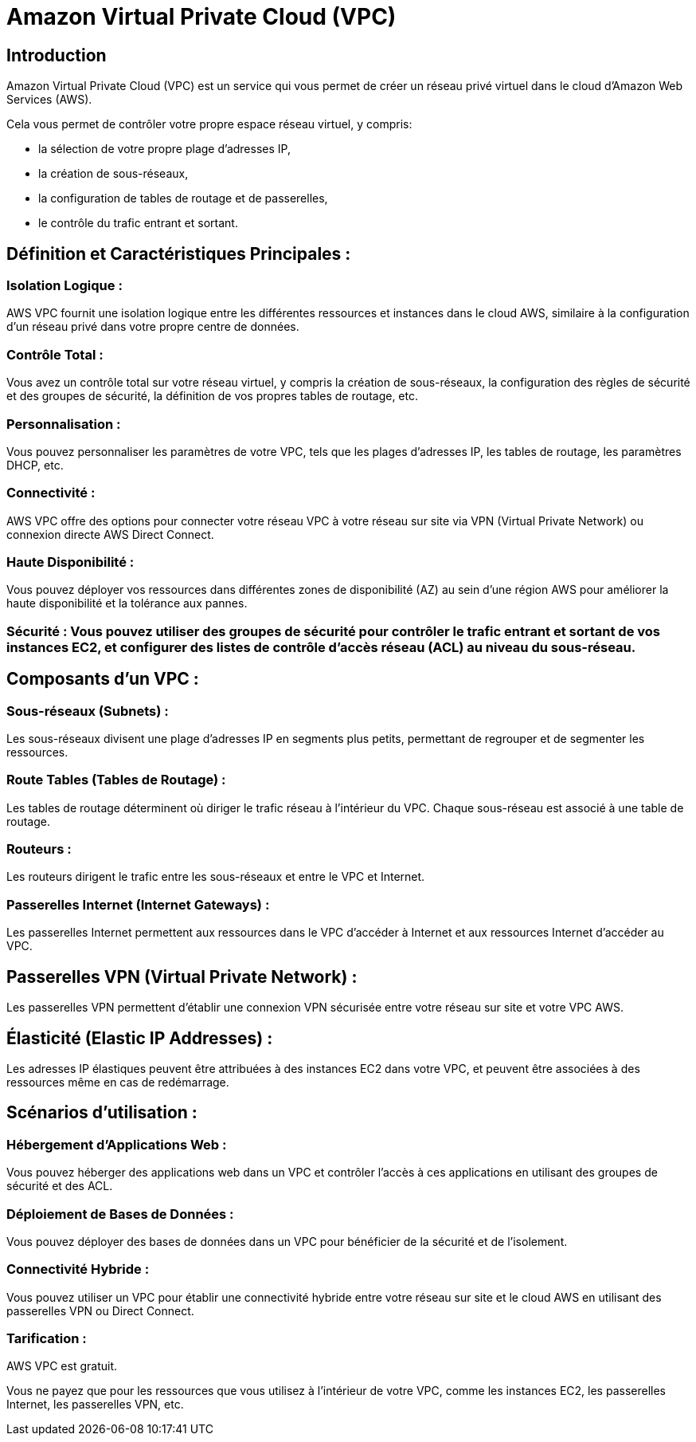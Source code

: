 = Amazon Virtual Private Cloud (VPC) 

== Introduction 


Amazon Virtual Private Cloud (VPC) est un service qui vous permet de créer un réseau privé virtuel dans le cloud d'Amazon Web Services (AWS). 

Cela vous permet de contrôler votre propre espace réseau virtuel, y compris:
[%step]
* la sélection de votre propre plage d'adresses IP, 
* la création de sous-réseaux, 
* la configuration de tables de routage et de passerelles,
* le contrôle du trafic entrant et sortant. 


== Définition et Caractéristiques Principales :

=== Isolation Logique : 

AWS VPC fournit une isolation logique entre les différentes ressources et instances dans le cloud AWS, similaire à la configuration d'un réseau privé dans votre propre centre de données.


=== Contrôle Total : 

Vous avez un contrôle total sur votre réseau virtuel, y compris la création de sous-réseaux, la configuration des règles de sécurité et des groupes de sécurité, la définition de vos propres tables de routage, etc.


=== Personnalisation : 

Vous pouvez personnaliser les paramètres de votre VPC, tels que les plages d'adresses IP, les tables de routage, les paramètres DHCP, etc.


=== Connectivité : 

AWS VPC offre des options pour connecter votre réseau VPC à votre réseau sur site via VPN (Virtual Private Network) ou connexion directe AWS Direct Connect.

=== Haute Disponibilité : 

Vous pouvez déployer vos ressources dans différentes zones de disponibilité (AZ) au sein d'une région AWS pour améliorer la haute disponibilité et la tolérance aux pannes.


=== Sécurité : Vous pouvez utiliser des groupes de sécurité pour contrôler le trafic entrant et sortant de vos instances EC2, et configurer des listes de contrôle d'accès réseau (ACL) au niveau du sous-réseau.


== Composants d'un VPC :

=== Sous-réseaux (Subnets) : 

Les sous-réseaux divisent une plage d'adresses IP en segments plus petits, permettant de regrouper et de segmenter les ressources.


=== Route Tables (Tables de Routage) : 

Les tables de routage déterminent où diriger le trafic réseau à l'intérieur du VPC. Chaque sous-réseau est associé à une table de routage.

=== Routeurs : 

Les routeurs dirigent le trafic entre les sous-réseaux et entre le VPC et Internet.

=== Passerelles Internet (Internet Gateways) : 

Les passerelles Internet permettent aux ressources dans le VPC d'accéder à Internet et aux ressources Internet d'accéder au VPC.

== Passerelles VPN (Virtual Private Network) : 

Les passerelles VPN permettent d'établir une connexion VPN sécurisée entre votre réseau sur site et votre VPC AWS.

== Élasticité (Elastic IP Addresses) : 

Les adresses IP élastiques peuvent être attribuées à des instances EC2 dans votre VPC, et peuvent être associées à des ressources même en cas de redémarrage.


== Scénarios d'utilisation :

=== Hébergement d'Applications Web : 

Vous pouvez héberger des applications web dans un VPC et contrôler l'accès à ces applications en utilisant des groupes de sécurité et des ACL.


=== Déploiement de Bases de Données : 

Vous pouvez déployer des bases de données dans un VPC pour bénéficier de la sécurité et de l'isolement.

=== Connectivité Hybride : 

Vous pouvez utiliser un VPC pour établir une connectivité hybride entre votre réseau sur site et le cloud AWS en utilisant des passerelles VPN ou Direct Connect.

=== Tarification :

AWS VPC est gratuit. 

Vous ne payez que pour les ressources que vous utilisez à l'intérieur de votre VPC, comme les instances EC2, les passerelles Internet, les passerelles VPN, etc.

